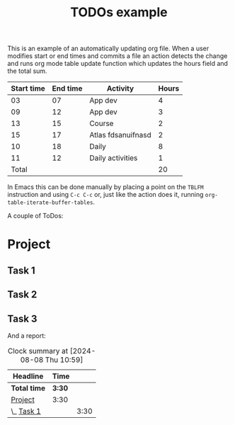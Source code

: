 #+TITLE: TODOs example

This is an example of an automatically updating org file.  When a user
modifies start or end times and commits a file an action detects the
change and runs org mode table update function which updates the hours
field and the total sum.

| Start time | End time | Activity           | Hours |
|------------+----------+--------------------+-------|
|         03 |       07 | App dev            |     4 |
|         09 |       12 | App dev            |     3 |
|         13 |       15 | Course             |     2 |
|         15 |       17 | Atlas fdsanuifnasd |     2 |
|         10 |       18 | Daily              |     8 |
|         11 |       12 | Daily activities   |     1 |
|------------+----------+--------------------+-------|
|      Total |          |                    |    20 |
#+TBLFM: @>$4=vsum(@2$4..@>>$4)::$4=($2 - $1)

In Emacs this can be done manually by placing a point on the =TBLFM=
instruction and using =C-c C-c= or, just like the action does it,
running =org-table-iterate-buffer-tables=.

A couple of ToDos:

* Project
** Task 1
:LOGBOOK:
CLOCK: [2024-07-30 wto 05:54]--[2024-07-30 wto 09:24] =>  1:30
:END:
** Task 2
** Task 3
:LOGBOOK:
CLOCK: [2024-08-08 Thu 12:00]--[2024-08-08 Thu 13:02] =>  0:00
:END:

And a report:

#+BEGIN: clocktable :scope file :maxlevel 3 :link t
#+CAPTION: Clock summary at [2024-08-08 Thu 10:59]
| Headline     | Time   |      |
|--------------+--------+------|
| *Total time* | *3:30* |      |
|--------------+--------+------|
| [[file:/home/runner/work/org-test/org-test/README.org::Project][Project]]      | 3:30   |      |
| \_  [[file:/home/runner/work/org-test/org-test/README.org::Task 1][Task 1]]   |        | 3:30 |
#+END:
